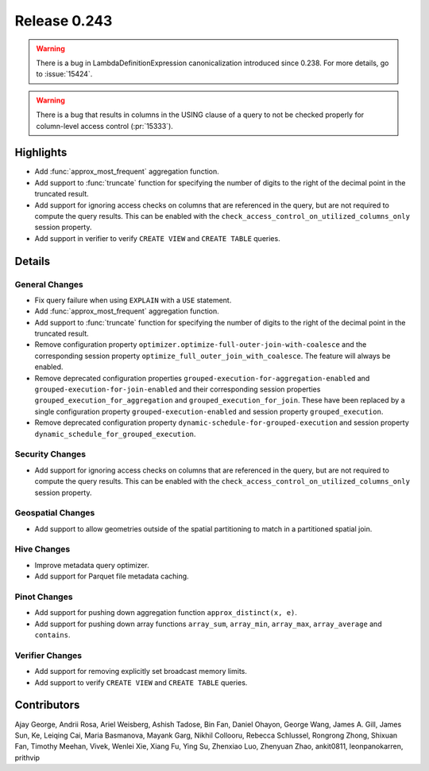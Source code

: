 =============
Release 0.243
=============

.. warning::
    There is a bug in LambdaDefinitionExpression canonicalization introduced since 0.238. For more details, go to :issue:`15424`.

.. warning::
    There is a bug that results in columns in the USING clause of a query to not be checked properly for column-level access control (:pr:`15333`).

**Highlights**
==============
* Add :func:`approx_most_frequent` aggregation function.
* Add support to :func:`truncate` function for specifying the number of digits to the right of the decimal point in the truncated result.
* Add support for ignoring access checks on columns that are referenced in the query, but are not required to compute the query results. This can be enabled with the ``check_access_control_on_utilized_columns_only`` session property.
* Add support in verifier to verify ``CREATE VIEW`` and ``CREATE TABLE`` queries.

**Details**
===========

General Changes
_______________
* Fix query failure when using ``EXPLAIN`` with a ``USE`` statement.
* Add :func:`approx_most_frequent` aggregation function.
* Add support to :func:`truncate` function for specifying the number of digits to the right of the decimal point in the truncated result.
* Remove configuration property ``optimizer.optimize-full-outer-join-with-coalesce`` and the corresponding session property ``optimize_full_outer_join_with_coalesce``. The feature will always be enabled.
* Remove deprecated configuration properties ``grouped-execution-for-aggregation-enabled`` and ``grouped-execution-for-join-enabled`` and their corresponding session properties ``grouped_execution_for_aggregation`` and ``grouped_execution_for_join``.  These have been replaced by a single configuration property ``grouped-execution-enabled`` and session property ``grouped_execution``.
* Remove deprecated configuration property ``dynamic-schedule-for-grouped-execution`` and session property ``dynamic_schedule_for_grouped_execution``.

Security Changes
________________
* Add support for ignoring access checks on columns that are referenced in the query, but are not required to compute the query results. This can be enabled with the ``check_access_control_on_utilized_columns_only`` session property.

Geospatial Changes
__________________
* Add support to allow geometries outside of the spatial partitioning to match in a partitioned spatial join.

Hive Changes
____________
* Improve metadata query optimizer.
* Add support for Parquet file metadata caching.

Pinot Changes
_____________
* Add support for pushing down aggregation function ``approx_distinct(x, e)``.
* Add support for pushing down array functions ``array_sum``, ``array_min``, ``array_max``, ``array_average`` and ``contains``.

Verifier Changes
________________
* Add support for removing explicitly set broadcast memory limits.
* Add support to verify ``CREATE VIEW`` and ``CREATE TABLE`` queries.

**Contributors**
================

Ajay George, Andrii Rosa, Ariel Weisberg, Ashish Tadose, Bin Fan, Daniel Ohayon, George Wang, James A. Gill, James Sun, Ke, Leiqing Cai, Maria Basmanova, Mayank Garg, Nikhil Collooru, Rebecca Schlussel, Rongrong Zhong, Shixuan Fan, Timothy Meehan, Vivek, Wenlei Xie, Xiang Fu, Ying Su, Zhenxiao Luo, Zhenyuan Zhao, ankit0811, leonpanokarren, prithvip
